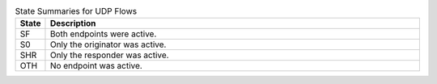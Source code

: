 .. list-table:: State Summaries for UDP Flows
    :widths: 5 95
    :header-rows: 1

    * - State
      - Description

    * - SF
      - Both endpoints were active. 

    * - S0 
      - Only the originator was active.

    * - SHR
      - Only the responder was active.

    * - OTH
      - No endpoint was active.


.. todo:: Can ``OTH`` happen at all for UDP?

